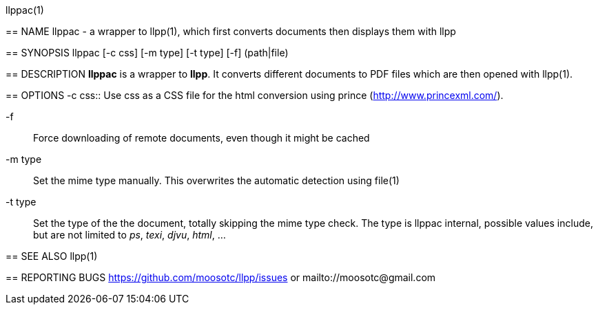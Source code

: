 llppac(1)
=======

== NAME
llppac - a wrapper to llpp(1), which first converts documents then
displays them with llpp

== SYNOPSIS
llppac [-c css] [-m type] [-t type] [-f] (path|file)

== DESCRIPTION
*llppac* is a wrapper to *llpp*. It converts different documents to
PDF files which are then opened with llpp(1).

== OPTIONS
-c css::
Use css as a CSS file for the html conversion using prince
(http://www.princexml.com/).

-f::
Force downloading of remote documents, even though it might be cached

-m type::
Set the mime type manually. This overwrites the automatic detection
using file(1)

-t type::
Set the type of the the document, totally skipping the mime type
check.  The type is llppac internal, possible values include, but are
not limited to _ps_, _texi_, _djvu_, _html_, ...


== SEE ALSO
llpp(1)

== REPORTING BUGS
https://github.com/moosotc/llpp/issues or mailto://moosotc@gmail.com
